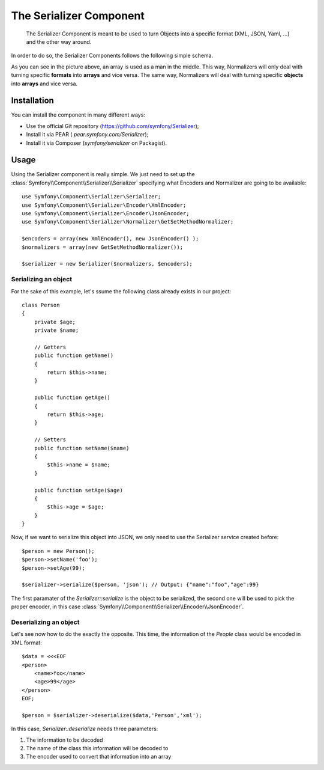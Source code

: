 .. index::
   single: Serializer 
   single: Components; Serializer

The Serializer Component
========================

   The Serializer Component is meant to be used to turn Objects into a
   specific format (XML, JSON, Yaml, ...) and the other way around.

In order to do so, the Serializer Components follows the following
simple schema.

.. image:: /images/components/serializer/serializer_workflow.png

As you can see in the picture above, an array is used as a man in
the middle. This way, Normalizers will only deal with turning specific
**formats** into **arrays** and vice versa. The same way, Normalizers 
will deal with turning specific **objects** into **arrays** and vice versa.

Installation
------------

You can install the component in many different ways:

* Use the official Git repository (https://github.com/symfony/Serializer);
* Install it via PEAR ( `pear.symfony.com/Serializer`);
* Install it via Composer (`symfony/serializer` on Packagist).

Usage
-----

Using the Serializer component is really simple. We just need to set up
the  :class:`Symfony\\Component\\Serializer\\Serializer` specifying
what Encoders and Normalizer are going to be available::

    use Symfony\Component\Serializer\Serializer;
    use Symfony\Component\Serializer\Encoder\XmlEncoder;
    use Symfony\Component\Serializer\Encoder\JsonEncoder;
    use Symfony\Component\Serializer\Normalizer\GetSetMethodNormalizer;

    $encoders = array(new XmlEncoder(), new JsonEncoder() );
    $normalizers = array(new GetSetMethodNormalizer());

    $serializer = new Serializer($normalizers, $encoders);


Serializing an object
~~~~~~~~~~~~~~~~~~~~~

For the sake of this example, let's ssume the following class already
exists in our project::

    class Person
    {
        private $age;
        private $name;

        // Getters
        public function getName()
        {
            return $this->name;
        }

        public function getAge()
        {
            return $this->age;
        }

        // Setters
        public function setName($name)
        {
            $this->name = $name;
        }

        public function setAge($age)
        {
            $this->age = $age;
        }
    }

Now, if we want to serialize this object into JSON, we only need to
use the Serializer service created before::

    $person = new Person();
    $person->setName('foo');
    $person->setAge(99);

    $serializer->serialize($person, 'json'); // Output: {"name":"foo","age":99}

The first paramater of the `Serializer::serialize` is the object to be
serialized, the second one will be used to pick the proper encoder,
in this case :class:`Symfony\\Component\\Serializer\\Encoder\\JsonEncoder`.

Deserializing an object
~~~~~~~~~~~~~~~~~~~~~~~~ 

Let's see now how to do the exactly the opposite. This time, the information
of the `People` class would be encoded in XML format::

    $data = <<<EOF
    <person>
        <name>foo</name>
        <age>99</age>
    </person>
    EOF;

    $person = $serializer->deserialize($data,'Person','xml');

In this case, `Serializer::deserialize` needs three parameters:

1. The information to be decoded
2. The name of the class this information will be decoded to
3. The encoder used to convert that information into an array
